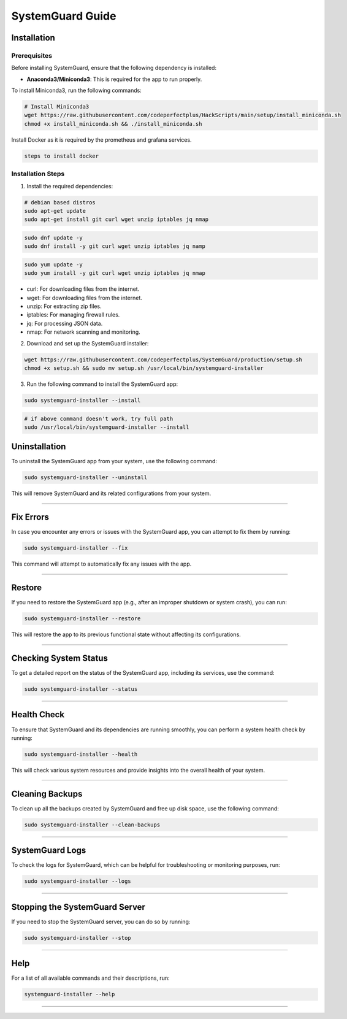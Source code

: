 SystemGuard Guide
=================

Installation
------------

Prerequisites
~~~~~~~~~~~~~

Before installing SystemGuard, ensure that the following dependency is
installed:

-  **Anaconda3/Miniconda3**: This is required for the app to run
   properly.

To install Miniconda3, run the following commands:

.. code:: bash

   # Install Miniconda3
   wget https://raw.githubusercontent.com/codeperfectplus/HackScripts/main/setup/install_miniconda.sh
   chmod +x install_miniconda.sh && ./install_miniconda.sh

Install Docker as it is required by the prometheus and grafana services.

.. code:: bash

   steps to install docker

Installation Steps
~~~~~~~~~~~~~~~~~~

1. Install the required dependencies:

.. code:: bash

   # debian based distros
   sudo apt-get update
   sudo apt-get install git curl wget unzip iptables jq nmap

.. code:: bash

   sudo dnf update -y
   sudo dnf install -y git curl wget unzip iptables jq namp

.. code:: bash

   sudo yum update -y
   sudo yum install -y git curl wget unzip iptables jq nmap

-  curl: For downloading files from the internet.
-  wget: For downloading files from the internet.
-  unzip: For extracting zip files.
-  iptables: For managing firewall rules.
-  jq: For processing JSON data.
-  nmap: For network scanning and monitoring.

2. Download and set up the SystemGuard installer:

.. code:: bash

   wget https://raw.githubusercontent.com/codeperfectplus/SystemGuard/production/setup.sh
   chmod +x setup.sh && sudo mv setup.sh /usr/local/bin/systemguard-installer

3. Run the following command to install the SystemGuard app:

.. code:: bash

   sudo systemguard-installer --install

.. code:: bash

   # if above command doesn't work, try full path
   sudo /usr/local/bin/systemguard-installer --install

Uninstallation
--------------

To uninstall the SystemGuard app from your system, use the following
command:

.. code:: bash

   sudo systemguard-installer --uninstall

This will remove SystemGuard and its related configurations from your
system.

--------------

Fix Errors
----------

In case you encounter any errors or issues with the SystemGuard app, you
can attempt to fix them by running:

.. code:: bash

   sudo systemguard-installer --fix

This command will attempt to automatically fix any issues with the app.

--------------

Restore
-------

If you need to restore the SystemGuard app (e.g., after an improper
shutdown or system crash), you can run:

.. code:: bash

   sudo systemguard-installer --restore

This will restore the app to its previous functional state without
affecting its configurations.

--------------

Checking System Status
----------------------

To get a detailed report on the status of the SystemGuard app, including
its services, use the command:

.. code:: bash

   sudo systemguard-installer --status

--------------

Health Check
------------

To ensure that SystemGuard and its dependencies are running smoothly,
you can perform a system health check by running:

.. code:: bash

   sudo systemguard-installer --health

This will check various system resources and provide insights into the
overall health of your system.

--------------

Cleaning Backups
----------------

To clean up all the backups created by SystemGuard and free up disk
space, use the following command:

.. code:: bash

   sudo systemguard-installer --clean-backups

--------------

SystemGuard Logs
----------------

To check the logs for SystemGuard, which can be helpful for
troubleshooting or monitoring purposes, run:

.. code:: bash

   sudo systemguard-installer --logs

--------------

Stopping the SystemGuard Server
-------------------------------

If you need to stop the SystemGuard server, you can do so by running:

.. code:: bash

   sudo systemguard-installer --stop

--------------

Help
----

For a list of all available commands and their descriptions, run:

.. code:: bash

   systemguard-installer --help

--------------
